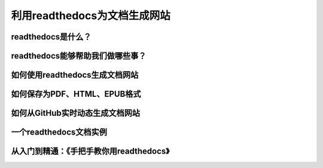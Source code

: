 利用readthedocs为文档生成网站
===========================



readthedocs是什么？
------------------


readthedocs能够帮助我们做哪些事？
------------------------------


如何使用readthedocs生成文档网站
------------------------------


如何保存为PDF、HTML、EPUB格式
----------------------------


如何从GitHub实时动态生成文档网站
------------------------------


一个readthedocs文档实例
----------------------


从入门到精通：《手把手教你用readthedocs》
--------------------------------------

